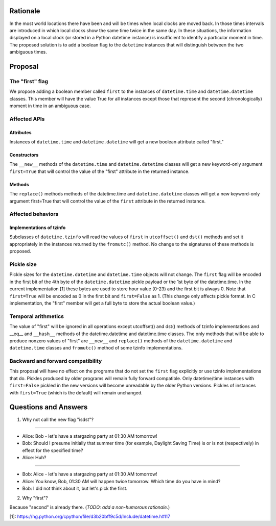 =======
Rationale
=======

In the most world locations there have been and will be times when
local clocks are moved back.  In those times intervals are introduced
in which local clocks show the same time twice in the same day.   In
these situations, the information displayed on a local clock (or
stored in a Python datetime instance) is insufficient to identify a
particular moment in time.   The proposed solution is to add a
boolean flag to the ``datetime`` instances that will distinguish between
the two ambiguous times.

=======
Proposal
=======

The "first" flag
------------------

We propose adding a boolean member called ``first`` to the instances of
``datetime.time`` and ``datetime.datetime`` classes.   This member will have the
value True for all instances except those that represent the second
(chronologically) moment in time in an ambiguous case.

Affected APIs
------------------

Attributes
...............

Instances of ``datetime.time`` and ``datetime.datetime`` will get a new
boolean attribute called "first."

Constructors
....................

The ``__new__`` methods of the ``datetime.time`` and ``datetime.datetime`` classes
will get a new keyword-only argument ``first=True`` that will control the
value of the "first" attribute in the returned instance.

Methods
.............

The ``replace()`` methods methods of the datetime.time and
``datetime.datetime`` classes will get a new keyword-only argument
first=True that will control the value of the ``first`` attribute in the
returned instance.

Affected behaviors
-------------------------

Implementations of tzinfo
.......................................

Subclasses of ``datetime.tzinfo`` will read the values of ``first`` in
``utcoffset()`` and ``dst()`` methods and set it appropriately in the
instances
returned by the ``fromutc()`` method.  No change to the signatures of
these methods is proposed.

Pickle size
--------------
Pickle sizes for the ``datetime.datetime`` and ``datetime.time`` objects will
not change.  The ``first`` flag will be encoded in the first bit of the 4th byte of the ``datetime.datetime``
pickle payload or the 1st byte of the datetime.time. In the current
implementation [1] these bytes are used to store hour value (0-23) and
the first bit is always 0.  Note that ``first=True`` will be encoded as 0
in the first bit and ``first=False`` as 1.  (This change only affects
pickle format.  In C implementation, the "first" member will get a
full byte to store the actual boolean value.)

Temporal arithmetics
----------------------------
The value of "first" will be ignored in all operations except
utcoffset() and dst() methods of tzinfo implementations and __eq__ and
``__hash__`` methods of the datetime.datetime and datetime.time  classes.
The only methods that will be able to  produce nonzero values of
"first" are ``__new__`` and ``replace()`` methods of the ``datetime.datetime`` and
``datetime.time``  classes and ``fromutc()`` method of some tzinfo
implementations.

Backward and forward compatibility
-----------------------------------------------

This proposal will have no effect on the programs that do not set the
``first`` flag explicitly or use tzinfo implementations that do.
Pickles produced by older programs will remain fully forward
compatible.  Only datetime/time instances with ``first=False`` pickled in
the new versions will become unreadable by the older Python versions.
Pickles of instances with ``first=True`` (which is the default) will remain unchanged.


==================
Questions and Answers
==================

1. Why not call the new flag "isdst"?

-------

* Alice:  Bob - let's have a stargazing party at 01:30 AM tomorrow!
* Bob:  Should I presume initially that summer time (for example, Daylight Saving Time) is or is not (respectively) in effect for the specified time?
* Alice: Huh?

-------

* Bob: Alice - let's have a stargazing party at 01:30 AM tomorrow!
* Alice: You know, Bob, 01:30 AM will happen twice tomorrow. Which time do you have in mind?
* Bob:  I did not think about it, but let's pick the first.


2. Why "first"?

Because "second" is already there.  (*TODO: add a non-humorous rationale.*)

[1]: https://hg.python.org/cpython/file/d3b20bff9c5d/Include/datetime.h#l17
